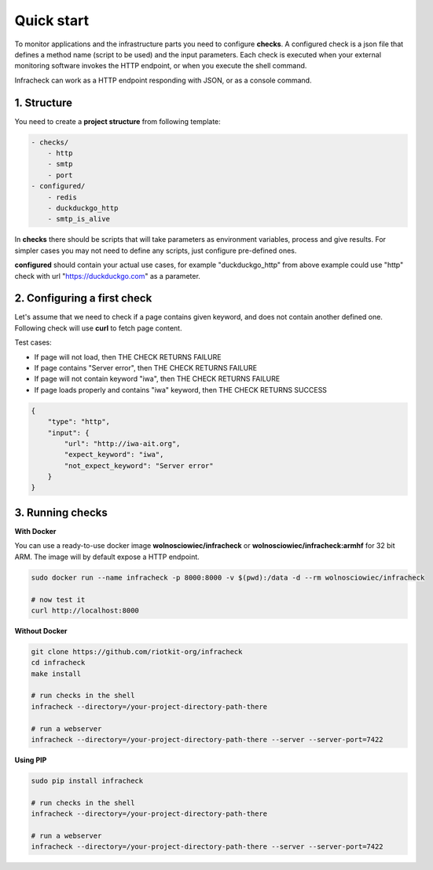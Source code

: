 Quick start
===========

To monitor applications and the infrastructure parts you need to configure **checks**.
A configured check is a json file that defines a method name (script to be used) and the input parameters.
Each check is executed when your external monitoring software invokes the HTTP endpoint, or when you execute the shell command.


Infracheck can work as a HTTP endpoint responding with JSON, or as a console command.

.. image:: _static/quick-start.png
   :target: https://asciinema.org/a/237795

1. Structure
------------

You need to create a **project structure** from following template:

.. code:: yaml

    - checks/
        - http
        - smtp
        - port
    - configured/
        - redis
        - duckduckgo_http
        - smtp_is_alive

In **checks** there should be scripts that will take parameters as environment variables, process and give results.
For simpler cases you may not need to define any scripts, just configure pre-defined ones.


**configured** should contain your actual use cases, for example "duckduckgo_http" from above example could use "http" check with url "https://duckduckgo.com" as a parameter.

2. Configuring a first check
----------------------------

Let's assume that we need to check if a page contains given keyword, and does not contain another defined one.
Following check will use **curl** to fetch page content.

Test cases:

- If page will not load, then THE CHECK RETURNS FAILURE
- If page contains "Server error", then THE CHECK RETURNS FAILURE
- If page will not contain keyword "iwa", then THE CHECK RETURNS FAILURE
- If page loads properly and contains "iwa" keyword, then THE CHECK RETURNS SUCCESS

.. code:: json

    {
        "type": "http",
        "input": {
            "url": "http://iwa-ait.org",
            "expect_keyword": "iwa",
            "not_expect_keyword": "Server error"
        }
    }

3. Running checks
-----------------

**With Docker**

You can use a ready-to-use docker image **wolnosciowiec/infracheck** or **wolnosciowiec/infracheck:armhf** for 32 bit ARM.
The image will by default expose a HTTP endpoint.

.. code:: bash

    sudo docker run --name infracheck -p 8000:8000 -v $(pwd):/data -d --rm wolnosciowiec/infracheck

    # now test it
    curl http://localhost:8000

**Without Docker**

.. code:: bash

    git clone https://github.com/riotkit-org/infracheck
    cd infracheck
    make install

    # run checks in the shell
    infracheck --directory=/your-project-directory-path-there

    # run a webserver
    infracheck --directory=/your-project-directory-path-there --server --server-port=7422

**Using PIP**

.. code:: bash

    sudo pip install infracheck

    # run checks in the shell
    infracheck --directory=/your-project-directory-path-there

    # run a webserver
    infracheck --directory=/your-project-directory-path-there --server --server-port=7422
